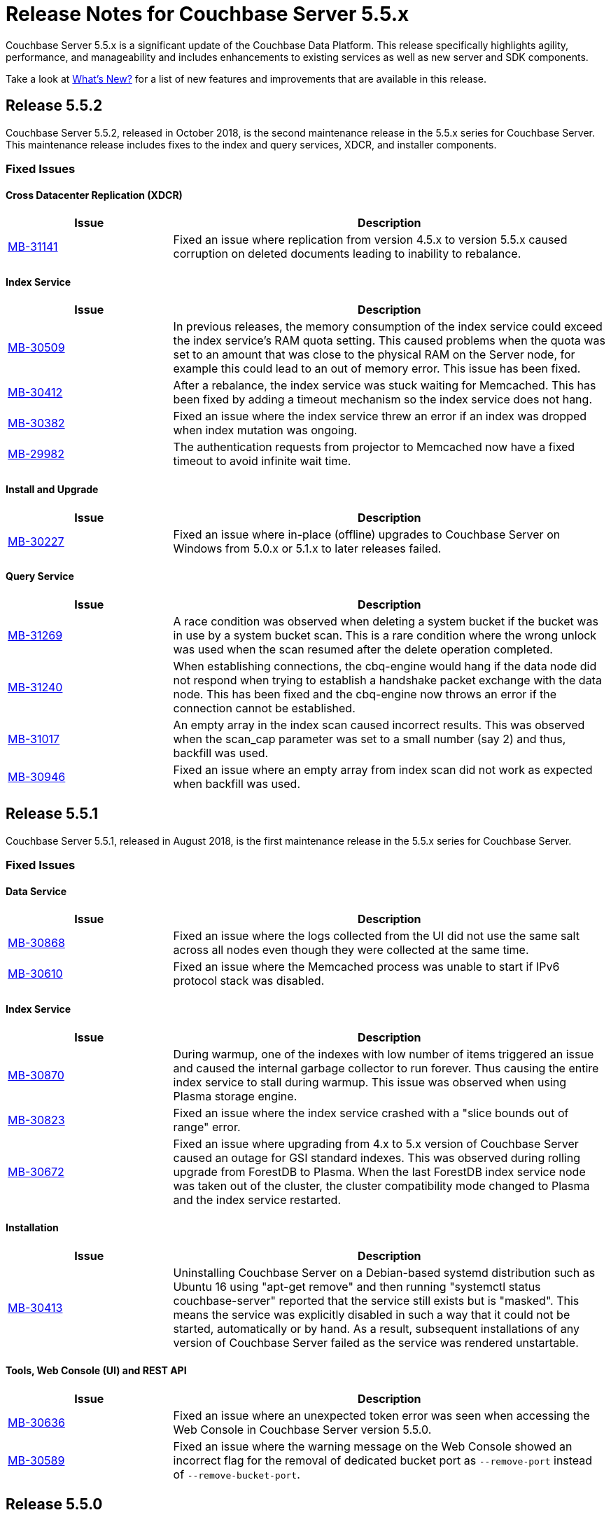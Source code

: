 = Release Notes for Couchbase Server 5.5.x

Couchbase Server 5.5.x is a significant update of the Couchbase Data Platform.
This release specifically highlights agility, performance, and manageability and includes enhancements to existing services as well as new server and SDK components.

Take a look at xref:introduction:whats-new.adoc[What's New?] for a list of new features and improvements that are available in this release.

[#release-552]
== Release 5.5.2

Couchbase Server 5.5.2, released in October 2018, is the second maintenance release in the 5.5.x series for Couchbase Server.
This maintenance release includes fixes to the index and query services, XDCR, and installer components.

[#fixed-issues-552]
=== Fixed Issues

==== Cross Datacenter Replication (XDCR)

[#table_fixedissues_xdcr_552,cols="25,66"]
|===
| Issue | Description

| https://issues.couchbase.com/browse/MB-31141[MB-31141^]
| Fixed an issue where replication from version 4.5.x to version 5.5.x caused corruption on deleted documents leading to inability to rebalance.
|===

==== Index Service

[#table_fixedissues_index_552,cols="25,66"]
|===
| Issue | Description

| https://issues.couchbase.com/browse/MB-30509[MB-30509^]
| In previous releases, the memory consumption of the index service could exceed the index service’s RAM quota setting. This caused problems when the quota was set to an amount that was close to the physical RAM on the Server node, for example this could lead to an out of memory error. This issue has been fixed.

| https://issues.couchbase.com/browse/MB-30412[MB-30412^]
| After a rebalance, the index service was stuck waiting for Memcached. This has been fixed by adding a timeout mechanism so the index service does not hang.

| https://issues.couchbase.com/browse/MB-30382[MB-30382^]
| Fixed an issue where the index service threw an error if an index was dropped when index mutation was ongoing.

| https://issues.couchbase.com/browse/MB-29982[MB-29982^]
| The authentication requests from projector to Memcached now have a fixed timeout to avoid infinite wait time.
|===

==== Install and Upgrade

[#table_fixedissues_install_552,cols="25,66"]
|===
| Issue | Description

| https://issues.couchbase.com/browse/MB-30227[MB-30227^]
| Fixed an issue where in-place (offline) upgrades to Couchbase Server on Windows from 5.0.x or 5.1.x to later releases failed.
|===

==== Query Service

[#table_fixedissues_query_552,cols="25,66"]
|===
| Issue | Description

| https://issues.couchbase.com/browse/MB-31269[MB-31269^]
| A race condition was observed when deleting a system bucket if the bucket was in use by a system bucket scan.
This is a rare condition where the wrong unlock was used when the scan resumed after the delete operation completed.

| https://issues.couchbase.com/browse/MB-31240[MB-31240^]
| When establishing connections, the cbq-engine would hang if the data node did not respond when trying to establish a handshake packet exchange with the data node.
This has been fixed and the cbq-engine now throws an error if the connection cannot be established.

| https://issues.couchbase.com/browse/MB-31017[MB-31017^]
| An empty array in the index scan caused incorrect results. This was observed when the scan_cap parameter was set to a small number (say 2) and thus, backfill was used.

| https://issues.couchbase.com/browse/MB-30946[MB-30946^]
| Fixed an issue where an empty array from index scan did not work as expected when backfill was used.
|===

[#release-551]
== Release 5.5.1

Couchbase Server 5.5.1, released in August 2018, is the first maintenance release in the 5.5.x series for Couchbase Server.

[#fixed-issues-551]
=== Fixed Issues

==== Data Service

[#table_fixedissues_data_551,cols="25,66"]
|===
| Issue | Description

| https://issues.couchbase.com/browse/MB-30868[MB-30868^]
| Fixed an issue where the logs collected from the UI did not use the same salt across all nodes even though they were collected at the same time.

| https://issues.couchbase.com/browse/MB-30610[MB-30610^]
| Fixed an issue where the Memcached process was unable to start if IPv6 protocol stack was disabled.
|===

==== Index Service

[#table_fixedissues_index_551,cols="25,66"]
|===
| Issue | Description

| https://issues.couchbase.com/browse/MB-30870[MB-30870^]
| During warmup, one of the indexes with low number of items triggered an issue and caused the internal garbage collector to run forever.
Thus causing the entire index service to stall during warmup.
This issue was observed when using Plasma storage engine.

| https://issues.couchbase.com/browse/MB-30823[MB-30823^]
| Fixed an issue where the index service crashed with a "slice bounds out of range"  error.

| https://issues.couchbase.com/browse/MB-2xxxx[MB-30672^]
| Fixed an issue where upgrading from 4.x to 5.x version of Couchbase Server caused an outage for GSI standard indexes.
This was observed during rolling upgrade from ForestDB to Plasma.
When the last ForestDB index service node was taken out of the cluster, the cluster compatibility mode changed to Plasma and the index service restarted.
|===

==== Installation

[#table_fixedissues_install_551,cols="25,66"]
|===
| Issue | Description

| https://issues.couchbase.com/browse/MB-30413[MB-30413^]
| Uninstalling Couchbase Server on a Debian-based systemd distribution such as Ubuntu 16 using "apt-get remove" and then running "systemctl status couchbase-server" reported that the service still exists but is "masked".
This means the service was explicitly disabled in such a way that it could not be started, automatically or by hand.
As a result, subsequent installations of any version of Couchbase Server failed as the service was rendered unstartable.
|===

==== Tools, Web Console (UI) and REST API

[#table_fixedissues_tools-ui_551,cols="25,66"]
|===
| Issue | Description

| https://issues.couchbase.com/browse/MB-30636[MB-30636^]
| Fixed an issue where an unexpected token error was seen when accessing the Web Console in Couchbase Server version 5.5.0.

| https://issues.couchbase.com/browse/MB-30589[MB-30589^]
| Fixed an issue where the warning message on the Web Console showed an incorrect flag for the removal of dedicated bucket port as `--remove-port` instead of `--remove-bucket-port`.
|===

[#release-550]
== Release 5.5.0

Couchbase Server 5.5.0 was released in July 2018.

[#changes-in-behavior]
=== Major Behavior Changes

[#table_change-behavior,cols="25,66"]
|===
| Issue | Description

| https://issues.couchbase.com/browse/MB-28778[MB-28778^]
| The default number of Data Service worker threads has been increased; from 3/4 of the number of available CPU threads, to 7/8 of the number of available CPU threads (minimum of 4 in both cases).
This makes better use of the available CPU resource, particularly on larger systems, as such users may see an increase in CPU utilization on such systems.

| https://issues.couchbase.com/browse/MB-28417[MB-28417^]
| The permissions assigned to the cluster_admin role have been downgraded.
As a result, The cluster_admin role no longer has FTS write permissions used to create FTS searches.

_Workaround_: Add the *fts_admin* role as required.

| https://issues.couchbase.com/browse/MB-27173[MB-27173^]
| Prior to 5.5, the [.cmd]`mctimings` command defined the _request start_ as the time when the 24 byte request header had been read by the Data Service.
However, many requests contain a _body_ which also needs to be read before a request can be processed.
As such, the reported duration didn't accurately reflect how long the server actually spent processing a request, if it was still waiting for the body to be received from the network.

In 5.5, the definition of _request start_ has been changed to be when the header _and_ body have both been read.
This has the effect of more accurately reflecting the time spent by the Data Service in servicing a request, as the time the body spends in transit over the network is no longer included.
As a result command timings for affected request will have shorter durations compared to how they were measured before 5.5.

| https://issues.couchbase.com/browse/MB-27060[MB-27060^]
| The Couchbase Server 5.5 Windows installer package no longer bundles the DLL [.path]_dbghelp.dll_ which is required by Breakpad to produce dumps on Windows platforms.
Starting version 5.5, Breakpad will pick the DLL (dbghelp.dll) that is shipped with the OS.
|===

[#supported-platforms-550]
=== New Supported Platforms

This release adds support for the Debian 9 platform.
See xref:install:install-platforms.adoc[Supported Platforms] for the complete list of supported platforms.

[#deprecation-550]
=== Deprecated Features and Platforms

The following functionality is deprecated, will be deprecated or is unsupported.

* Server side Moxi or buckets with custom server side Moxi ports are deprecated and may be removed from the product in the future.
* The ability to create a bucket with a Moxi port has been deprecated.
The CLI commands have been updated to remove Moxi ports for bucket create and bucket edit operations.

[#v550-known-issues]
=== Known Issues

// <p><b>Cross Data-center Replication (XDCR)</b></p>
// <table frame="all" rowsep="1" colsep="1" id="table_knownissues_v55-xdcr">
// <tgroup cols="2">
// <colspec colname="c1" colnum="1" colwidth="1*"/>
// <colspec colname="c2" colnum="2" colwidth="2.64*"/>
// <thead>
// <row>
// <entry>Issue</entry>
// <entry>Description</entry>
// </row>
// </thead>
// <tbody>
// <row>
// <entry></entry>
// <entry></entry>
// </row>
// </tbody>
// </tgroup>
// </table>

==== Administration/Cluster Management

[#table_knownissues_v55-cluster,cols="25,66"]
|===
| Issue | Description

| https://issues.couchbase.com/browse/MB-23074[MB-23074^]
| *Summary*: Performance issues may be observed when running Couchbase Server on CentOS 7.3 with kernel 3.10.0-514.6.

| https://issues.couchbase.com/browse/MB-17571[MB-17571^]
| *Summary:* On an undersized node, the default memory quota assigned to all the selected services by the server might result in a failure.

*Workaround:* Adjust the memory allocations appropriately to work around this issue.
|===

==== Data Service

[#table_knownissues_v55-kv-data,cols="25,66"]
|===
| Issue | Description

| https://issues.couchbase.com/browse/MB-30610[MB-30610^]
a|
*Summary*: Memcached process unable to start if IPv6 protocol stack has been disabled.
*Workaround*: There are two generally accepted methods to disable IPv6 on recent Linux distributions:

. Disable the entire IPv6 protocol stack - typically by adding a boot-time grub parameter: `ipv6.disable=1`.
. Disable assignment of IPv6 addresses to interfaces - either by setting the boot-time grub parameter: `ipv6.disable_ipv6=1`, or dynamically by setting the appropriate `net.ipv6.conf` sysctl properties.

Only the first method to disable IPv6 will cause Memcached to not start correctly.
As a workaround you can disable IPv6 using the second method instead.

| https://issues.couchbase.com/browse/MB-30074[MB-30074^]
| *Summary*: The data node is in a pending state after memcached crashes.

| https://issues.couchbase.com/browse/MB-29809[MB-29809^]
| *Summary*: The `last_modified` can be incorrect if a bucket was upgraded and contains old documents.

| https://issues.couchbase.com/browse/MB-29227[MB-29227^]
| *Summary*: Couchbase Server can get into a livelock state due to high checkpoint memory usage.
|===

==== Eventing Service

[#table_knownissues_v55-eventing,cols="25,66"]
|===
| Issue | Description

| https://issues.couchbase.com/browse/MB-29841[MB-29841^]
| *Summary*: The debugger is unable to apply the source map generated by the transpiler.
A recent update in the Chrome browser version 66.0.3359.181 is causing this issue.
Since Google doesn't allow previous versions of Chrome to be downloaded, you can download previous versions of Chromium.
The debugger works fine with source maps on Chromium version 63.0.3239.0.

Note: Our fix for Chromium is tagged to *69.0.3466.0~157*.
As per the https://www.chromium.org/developers/calendar[Chrome release calendar^], 69.x is set to release on September 4th 2018.
The fix has been merged to Chrome Canary and is available at https://www.google.com/chrome/browser/canary.html[^]

| https://issues.couchbase.com/browse/MB-29360[MB-29360^]
| *Summary*: Multiple mutations are observed for a single document update when using Sync Gateway, leading to the OnUpdate handler being triggered multiple times.

| https://issues.couchbase.com/browse/MB-29308[MB-29308^]
| *Summary*: The eventing service may mark redacted data incorrectly.

| https://issues.couchbase.com/browse/MB-29271[MB-29271^]
| *Summary*: When a rebalance is in progress the Eventing service hangs when memcached is killed on data and eventing nodes.

| https://issues.couchbase.com/browse/MB-28555[MB-28555^]
| *Summary*: The Eventing service currently does not provide the ability to specify a port range.
Instead, the OS arbitrarily allocates a port for the Chrome Debugger.

| https://issues.couchbase.com/browse/MB-28414[MB-28414^]
| *Summary*: The eventing service misses some mutations with non-default vBuckets (535,1001 etc).

| https://issues.couchbase.com/browse/MB-28120[MB-28120^]
| *Summary*: The eventing service rebalance progress jumps from 24% to Finish.

| https://issues.couchbase.com/browse/MB-28010[MB-28010^]
| *Summary*: The `execution_stats.on_update_failure` are not counted in the Failures stats displayed in the Web Console.

| https://issues.couchbase.com/browse/MB-27814[MB-27814^]
| *Summary*: When there are multiple functions being deployed, undeployment does not happen until all functions are deployed.

| https://issues.couchbase.com/browse/MB-27559[MB-27559^]
| *Summary*: Benign panics can be seen in the eventing service logs during undeployment.
|===

==== Full-text Search Service

[#table_knownissues_v55-fts,cols="25,66"]
|===
| Issue | Description

| https://issues.couchbase.com/browse/MB-29967[MB-29967^]
| *Summary*: In some circumstances, the Search engine uses more memory than its defined quota.

| https://issues.couchbase.com/browse/MB-28847[MB-28847^]
| *Summary*: The memory usage during index build overshoots the RAM quota.

| https://issues.couchbase.com/browse/MB-27429[MB-27429^]
| *Summary*: Scorch indexes were found to contain duplicate pindexes.

| https://issues.couchbase.com/browse/MB-25714[MB-25714^]
| *Summary*: On Windows platform, a very high memory/CPU usage may be observed when search service is indexing.
|===

==== Indexing Service

[#table_knownissues_v55-gsi-views,cols="25,66"]
|===
| Issue | Description

| https://issues.couchbase.com/browse/MB-30207[MB-30207^]
| *Summary*: An error is seen during a SUM aggregate pushdown when the entry value is greater than MaxInt64.

| https://issues.couchbase.com/browse/MB-30011[MB-30011^]
| *Summary*: The rebalance progress in percentage during GSI swap rebalance doesn't always increase linearly.

| https://issues.couchbase.com/browse/MB-19869[MB-19869^]
| *Summary*: Rebalance fails when taking out failed over nodes running views, in certain circumstances.
|===

==== Install and Upgrade

[#table_knownissues_v55-installer,cols="25,66"]
|===
| Issue | Description

| https://issues.couchbase.com/browse/MB-30354[MB-30354^]
| *Summary*: Upgrading from 4.x to 5.x version of Couchbase Server causes an outage for GSI standard indexes.
This is observed during rolling upgrade from ForestDB to Plasma.
When the last ForestDB index service node is taken out of the cluster,  the cluster compatibility mode changes to Plasma and index service restarts.

| https://issues.couchbase.com/browse/MB-30227[MB-30227^]
| *Summary*: In-place (offline) upgrades Server on Windows from 5.0.x or 5.1.x to later releases will fail.

*Workaround*: Manually uninstall 5.0.x / 5.1.x from your Windows machines prior to installing 5.5.0 or later Server releases.
|===

==== Query Service

[#table_knownissues_v55-query,cols="25,66"]
|===
| Issue | Description

| https://issues.couchbase.com/browse/MB-29391[MB-29391^], https://issues.couchbase.com/browse/MB-29393[MB-29393^]
| *Summary*:  Large numeric values are reported incorrectly.
For example, the modulo operation or a scan for min int64 value returns an incorrect result in case of int64.
|===

==== Security

[#table_knownissues_v55-security,cols="25,66"]
|===
| Issue | Description

| https://issues.couchbase.com/browse/MB-26421[MB-26421^]
| *Summary*: The default "administrator" user doesn't show up in list of local users displayed on the Web Console under the Security \-> Users tab.
|===

==== Tools, Web Console (UI), and REST API

[#table_knownissues_tools_ui_550,cols="25,66"]
|===
| Issue | Description

| https://issues.couchbase.com/browse/MB-30589[MB-30589^]
| *Summary*: The UI displays an incorrect flag in the warning message about the removal of dedicated port for a bucket.
It displays `--remove-port` instead of `--remove-bucket-port`.
|===

==== Analytics Service (Developer Preview)

[#table_knownissues_v55-analytics,cols="25,66"]
|===
| Issue | Description

| https://issues.couchbase.com/browse/MB-30007[MB-30007^]
| *Summary*: It is possible for a CONNECT BUCKET statement to fail temporarily with the error message "[.out]``The vbucket belongs to another server(0x7)``" when rebalancing Data nodes.

*Workaround*: Retry the operation.

| https://issues.couchbase.com/browse/MB-29542[MB-29542^]
| *Summary*: The Analytics stats for failed record count was incorrect.

| https://issues.couchbase.com/browse/MB-28544[MB-28544^]
a|
*Summary*: The UNION ALL operation does not work for all query types.
For example, a query of the form shown below is not parsed correctly.

----
(SELECT ... FROM ... WHERE ...)
UNION ALL
  (SELECT ... FROM ... WHERE ...)
----

*Workaround*: Remove the parentheses around the first subquery block.

----
SELECT ... FROM ... WHERE ...
UNION ALL
  (SELECT ...
    FROM ...
    WHERE ...)
----
|===

[#v550-fixed-issues]
=== Fixed Issues

// <p><b>Cross Datacenter Replication</b></p>
// <table frame="all" rowsep="1" colsep="1" id="table_fixedissues_xdcr_550">
// <tgroup cols="2">
// <colspec colname="c1" colnum="1" colwidth="1*"/>
// <colspec colname="c2" colnum="2" colwidth="2.64*"/>
// <thead>
// <row>
// <entry>Issue</entry>
// <entry>Description</entry>
// </row>
// </thead>
// <tbody>
// <row>
// <entry><xref href="https://issues.couchbase.com/browse/MB-xxxxx" format="html"
// scope="external">MB-xxxxx</xref></entry>
// <entry>Fixed  </entry>
// </row>
// </tbody>
// </tgroup>
// </table>

==== Data Service

[#table_fixedissues_data_550,cols="25,66"]
|===
| Issue | Description

| https://issues.couchbase.com/browse/MB-29227[MB-29227^]
| Couchbase Server could get into a livelock state due to high checkpoint memory usage.

| https://issues.couchbase.com/browse/MB-29205[MB-29205^]
| There were a number of issues in Couchbase Server which caused rebalance to fail from time to time.
These have been fixed.

| https://issues.couchbase.com/browse/MB-29040[MB-29040^]
| Rebalance failed with an "Invalid Format specified for DCP_DELETION" error when data or eventing nodes were swapped in and out of a cluster.

| https://issues.couchbase.com/browse/MB-28868[MB-28868^]
| The index service went through a race condition in the storage engine which led to a crash.
The crash was most likely to happen if the index service was restarted with existing build indexes and they continued to process mutations after the index service restarted.

| https://issues.couchbase.com/browse/MB-28468[MB-28468^]
| The full-text search service repeatedly attempted to setup DCP streams to non-existing vBuckets.
|===

==== Eventing Service

[#table_fixedissues_eventing_550,cols="25,66"]
|===
| Issue | Description

| https://issues.couchbase.com/browse/MB-29235[MB-29235^]
| The Eventing service did not retry bucket operation failures that were determined by the appropriate LCB macro to be retriable.

| https://issues.couchbase.com/browse/MB-29147[MB-29147^]
| Rebalance of KV/Eventing nodes can hang if the cluster contains Eventing nodes due to stale authentication info with the GoCB SDK.

| https://issues.couchbase.com/browse/MB-28968[MB-28968^]
| Rebalance of data or eventing nodes would hang if the cluster contained Eventing nodes.

| https://issues.couchbase.com/browse/MB-28779[MB-28779^]
| If the handler code was not idempotent, the destination bucket contained more docs than expected after a rebalance.

| https://issues.couchbase.com/browse/MB-28775[MB-28775^]
| On Windows, orphan processes with [.path]_.rbf_ extension were found to be running even after uninstalling Couchbase Server.

| https://issues.couchbase.com/browse/MB-28667[MB-28667^]
| Under some circumstances, like a function undergoing bootstrap or buckets referenced by the function (source, metadata, destination) get flushed or deleted, the function could not be undeployed.

| https://issues.couchbase.com/browse/MB-28550[MB-28550^]
| After restoring from an enterprise backup of eventing functions, eventing service would not process mutations in the destination cluster.

| https://issues.couchbase.com/browse/MB-28520[MB-28520^]
| Deployment fails if the size of the handler code is greater than 1MB.

| https://issues.couchbase.com/browse/MB-28315[MB-28315^]
| Redeploying a function resulted in the application log being truncated instead of appending to the existing log.

| https://issues.couchbase.com/browse/MB-27679[MB-27679^]
| The Eventing service can crash when processing documents in source buckets with size is greater than 1 MB.

| https://issues.couchbase.com/browse/MB-27491[MB-27491^]
| Failed rebalance, when retried, could hang.

| https://issues.couchbase.com/browse/MB-27454[MB-27454^]
| Rebalance-in of a data(KV) node after recovery from failover may hang if eventing service is processing mutations.
|===

==== Index Service

[#table_fixedissues_index_550,cols="25,66"]
|===
| Issue | Description

| https://issues.couchbase.com/browse/MB-29405[MB-29405^]
| Rebalance would hang during index service rebalance.

| https://issues.couchbase.com/browse/MB-28139[MB-28139^]
| If the index files were corrupted, the index service would continue to crash and required a failover or a manual deletion of the corrupted index files to recover.
|===

==== Query Service

[#table_fixedissues_query_550,cols="25,66"]
|===
| Issue | Description

| https://issues.couchbase.com/browse/MB-27815[MB-27815^]
| The array indexing plan incorrectly included filter covers.

| https://issues.couchbase.com/browse/MB-27360[MB-27360^]
| Fixed an issue on Windows platform where a query with more than 1000 characters could be pasted into the cbq shell only the up to 3 times.
Subsequent paste operations resulted in a partial query being pasted.

| https://issues.couchbase.com/browse/MB-25901[MB-25901^]
| Fixed an issue where the ORDER BY operator proceeded to sort even after being stopped and could lead to crashes.
|===

// <p><b>Search Service</b></p>
// <table frame="all" rowsep="1" colsep="1" id="table_fixedissues_search_550">
// <tgroup cols="2">
// <colspec colname="c1" colnum="1" colwidth="1*"/>
// <colspec colname="c2" colnum="2" colwidth="2.64*"/>
// <thead>
// <row>
// <entry>Issue</entry>
// <entry>Description</entry>
// </row>
// </thead>
// <tbody>
// <row>
// <entry></entry>
// <entry></entry>
// </row>
// </tbody>
// </tgroup>
// </table>

==== Tools, Web Console (UI), and REST API

[#table_fixedissues_tools_550,cols="25,66"]
|===
| Issue | Description

| https://issues.couchbase.com/browse/MB-29980[MB-29980^]
| The logic to confirm unsafe stop rebalance operation on the Web Console has been resurrected.

| https://issues.couchbase.com/browse/MB-28337[MB-28337^]
| `Cbbackup`, `cbtransfer` and `cbrecovery` can incorrectly timeout and in rare cases cause data corruption.

| https://issues.couchbase.com/browse/MB-27719[MB-27719^]
| The [.cmd]`cbrecovery` command threw an exception when recovering data from a cluster that had failed over nodes.
|===

==== Analytics Service (Developer Preview)

[#table_fixedissues_analytics_550,cols="25,66"]
|===
| Issue | Description

| https://issues.couchbase.com/browse/MB-27280[MB-27280^]
a|
It was possible for a rebalance of the Analytics nodes to always fail if:

* a bucket was in the disconnected state, and
* the Analytics nodes were at different DCP states.

In that case a common DCP state (required for rebalancing) could not be achieved as no new DCP mutations were received by the Analytics nodes.
|===

== Release Notes for Older 5.x Versions

* https://developer.couchbase.com/documentation/server/5.1/release-notes/relnotes.html[Release 5.1^]
* https://developer.couchbase.com/documentation/server/5.0/release-notes/relnotes.html[Release 5.0^]
